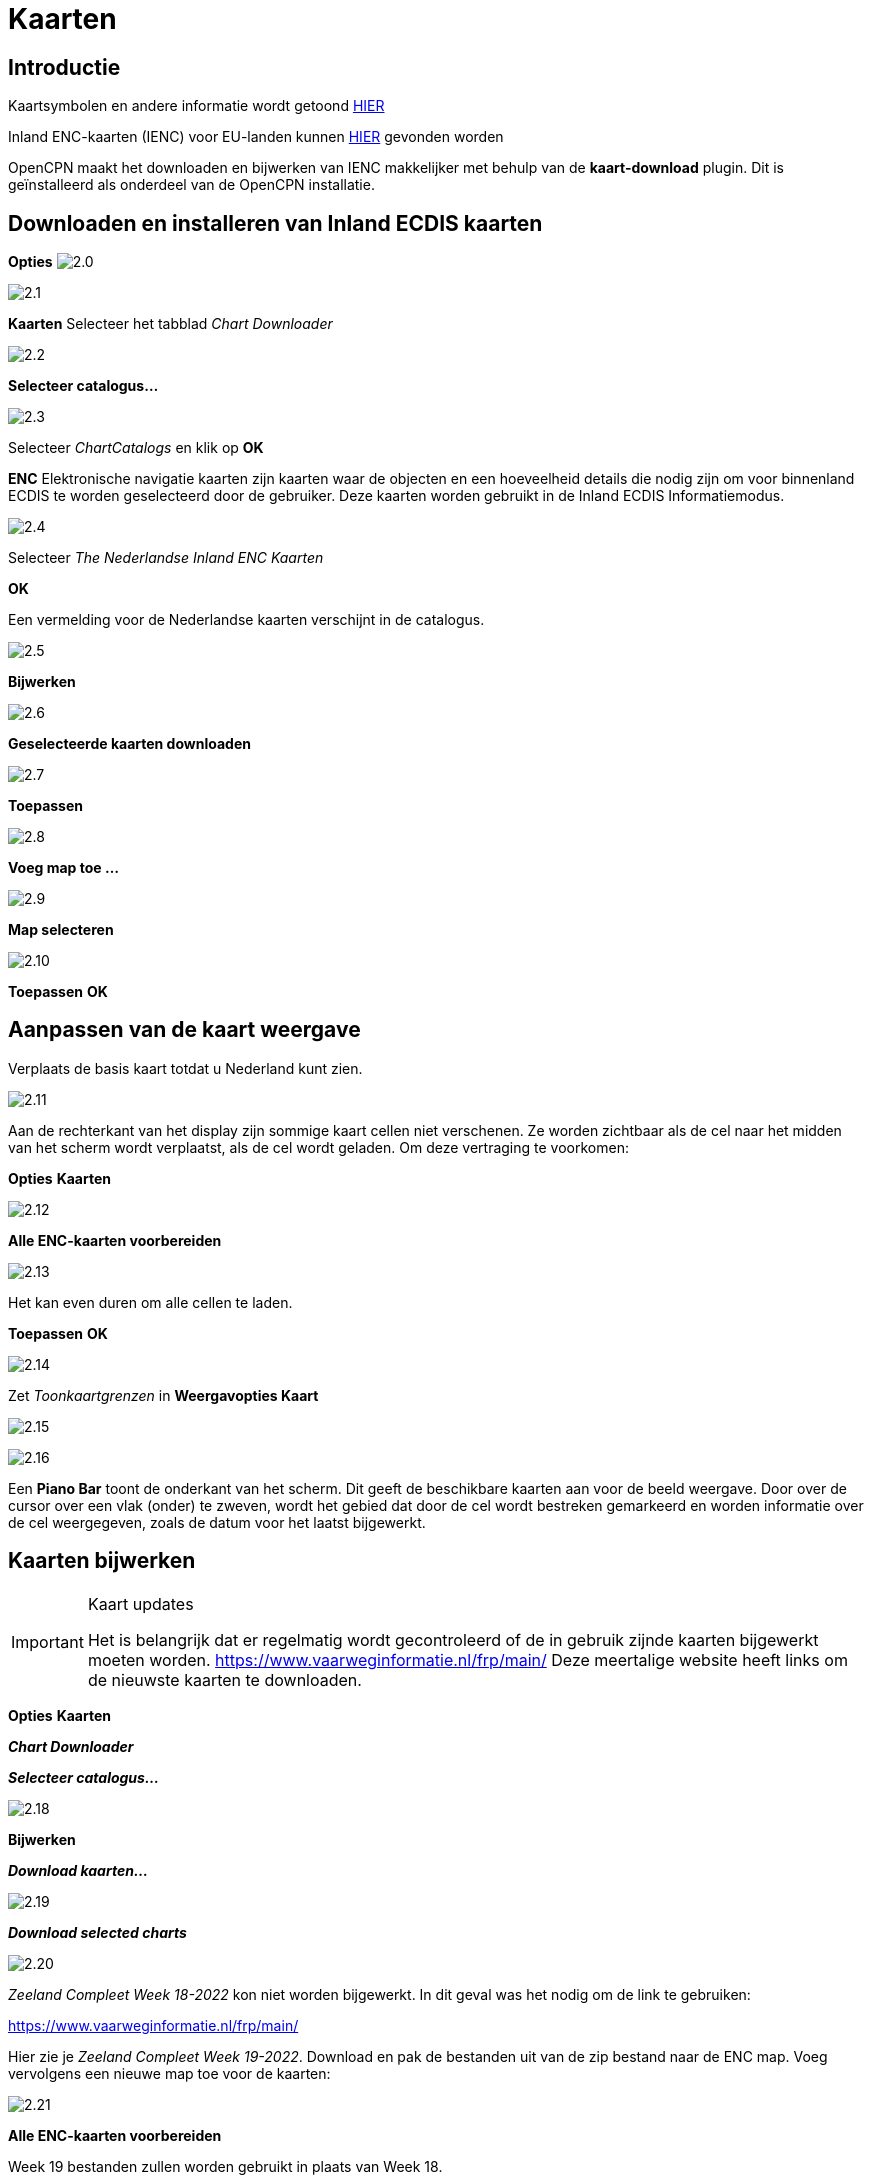 :icons: font
:experimental:
:imagesdir: ../afbeeldingen

= Kaarten

== Introductie

Kaartsymbolen en andere informatie wordt getoond link:https://raw.githubusercontent.com/cesniti/iehg_gitbook/edition-2.4/.gitbook/assets/ienc_eg_2_4_adopted_20180320.pdf[HIER]

Inland ENC-kaarten (IENC) voor EU-landen kunnen link:https://www.vaarweginformatie.nl/frp/main/#/page/infra_enc[HIER] gevonden worden

OpenCPN maakt het downloaden en bijwerken van IENC makkelijker met behulp van de *kaart-download* plugin. Dit is geïnstalleerd als onderdeel van de OpenCPN installatie.

== Downloaden en installeren van Inland ECDIS kaarten

btn:[Opties] image:2.0.jpg[]

image:2.1.jpg[]

btn:[Kaarten] Selecteer het tabblad __Chart Downloader__

image:2.2.jpg[]

btn:[Selecteer catalogus...]

image:2.3.jpg[]

Selecteer _ChartCatalogs_ en klik op btn:[OK]

*ENC* Elektronische navigatie kaarten zijn kaarten waar de objecten en een hoeveelheid details die nodig zijn om voor binnenland ECDIS te worden geselecteerd door de gebruiker. Deze kaarten worden gebruikt in de Inland ECDIS Informatiemodus.

image:2.4.jpg[]

Selecteer _The Nederlandse Inland ENC Kaarten_

btn:[OK]

Een vermelding voor de Nederlandse kaarten verschijnt in de catalogus.

image:2.5.jpg[]

btn:[Bijwerken]

image:2.6.jpg[]

btn:[Geselecteerde kaarten downloaden]

image:2.7.jpg[]

btn:[Toepassen]

image:2.8.jpg[]

btn:[Voeg map toe ...]

image:2.9.jpg[]

btn:[Map selecteren]

image:2.10.jpg[]

btn:[Toepassen] btn:[OK]

== Aanpassen van de kaart weergave

Verplaats de basis kaart totdat u Nederland kunt zien.

image:2.11.jpg[]

Aan de rechterkant van het display zijn sommige kaart cellen niet verschenen. Ze worden zichtbaar als de cel naar het midden van het scherm wordt verplaatst, als de cel wordt geladen. Om deze vertraging te voorkomen:

btn:[Opties] btn:[Kaarten]

image:2.12.jpg[]

btn:[Alle ENC-kaarten voorbereiden]

image:2.13.jpg[]

Het kan even duren om alle cellen te laden.

btn:[Toepassen] btn:[OK]

image:2.14.jpg[]

Zet  _Toonkaartgrenzen_ in *Weergavopties Kaart*

image:2.15.jpg[]

image:2.16.jpg[]

Een *Piano Bar* toont de onderkant van het scherm. Dit geeft de beschikbare kaarten aan voor de beeld weergave. Door over de cursor over een vlak (onder)  te zweven, wordt het gebied dat door de cel wordt bestreken gemarkeerd en worden informatie over de cel weergegeven, zoals de datum voor het laatst bijgewerkt.

== Kaarten bijwerken

[IMPORTANT]
.Kaart updates
====
Het is belangrijk dat er regelmatig wordt gecontroleerd of de in gebruik zijnde kaarten bijgewerkt moeten worden.
link:https://www.vaarweginformatie.nl/frp/main/[https://www.vaarweginformatie.nl/frp/main/]
Deze meertalige website heeft links om de nieuwste kaarten te downloaden.
====

btn:[Opties] btn:[Kaarten]

*__Chart Downloader__*

*__Selecteer catalogus...__*

image:2.18.jpg[]

btn:[Bijwerken]

*__Download kaarten...__*

image:2.19.jpg[]

*__Download selected charts__*

image:2.20.jpg[]

_Zeeland Compleet Week 18-2022_ kon niet worden bijgewerkt. In dit geval was het nodig om de link te gebruiken:

link:https://www.vaarweginformatie.nl/frp/main/[]

Hier zie je _Zeeland Compleet Week 19-2022_. Download en pak de bestanden uit van de zip bestand naar de ENC map. Voeg vervolgens een nieuwe map toe voor de kaarten:

image:2.21.jpg[]

btn:[Alle ENC-kaarten voorbereiden]

Week 19 bestanden zullen worden gebruikt in plaats van Week 18.

== Meer kaaarten toevoegen

Dat is eenvoudig toe te voegen aan de Duitse kaarten.

btn:[Opties] btn:[Kaarten]

*__Selecteer catalogus...__*

image:2.22.jpg[]

*__Nieuwe catalogus toevoegen__*

Blader naar _Duitsland Inland ENC Kaarten_

image:2.23.jpg[]

btn:[OK]

image:2.24.jpg[]

btn:[Bijwerken]

*__Download kaarten...__*

image:2.25.jpg[]

btn:[Download selected charts]

(Dit kan enige tijd duren...)

image:2.26.jpg[]

Er zijn twee 'Over de geldigheids datum' kaarten gevonden.

btn:[Download selected charts]

btn:[Opties] btn:[Kaarten]

*__Kaartbestanden__*

image:2.27.jpg[]

Om te voorkomen dat er vertraging optreden bij het samenvoegen.

btn:[Alle ENC-kaarten voorbereiden]

btn:[Toepassen] btn:[OK]

We hebben nu Nederlandse en Duitse ENC-kaarten aan OpenCPN toegevoegd.

*__Weergaveopties Kaart__*

*__Toon kaartgrenzen__* geeft de beschikbare ENC-cellen weer.

image:2.28.jpg[]

Inzoomen op de kaart details

== Aanvullende informatie over de kaart cellen.

Naast de extra details van de standaard grafiekweergave wordt ook extra informatie verstrekt.

Dit is een Oostenrijkse kaart in de nabijheid van Wenen.

image:2.29.jpg[]

*__rechtsklik__*

image:2.21.jpg[]

*__Kaartobjectgegevens...__*

image:2.30.jpg[]

Het attribuut *PICREP* heeft een link naar een afbeelding voor de brug.

image:2.31.jpg[]

Interessant om op te merken dat de diepte van 8.5 m wordt weergegeven op de kaart dicht bij de middenlijn van het kanaal. Op de afbeelding is de kruiphoogte 11.22 m beschikbaar in het midden van de brug.

image:2.32.jpg[]

*__rechtsklik__*

image:2.33.jpg[]

Het object is een __Notificatie markering__.

Kenmerk *catnmk* is het maximaal aantal vaartuigen dat is toegestaan om naast elkaar af te meren.

Kenmerk *INFORM* is het maximaal aantal vaartuigen dat is toegestaan op ligplaat 3, uitgezonderd vrachtschepen.

https://ienc-kennisportaal.nl/wp-content/uploads/2016/09/O.3.1-Notice-Marks.pdf

Veel meer details voor de codering van IENC:

https://ienc-kennisportaal.nl/wp-content/uploads/2021/10/2019_12_24_RIS_Index_Encoding_Guide_v3p0-rev.2.pdf